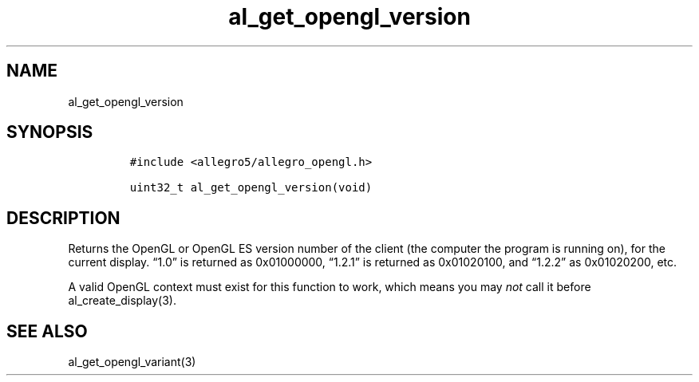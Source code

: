 .TH al_get_opengl_version 3 "" "Allegro reference manual"
.SH NAME
.PP
al_get_opengl_version
.SH SYNOPSIS
.IP
.nf
\f[C]
#include\ <allegro5/allegro_opengl.h>

uint32_t\ al_get_opengl_version(void)
\f[]
.fi
.SH DESCRIPTION
.PP
Returns the OpenGL or OpenGL ES version number of the client (the
computer the program is running on), for the current display.
\[lq]1.0\[rq] is returned as 0x01000000, \[lq]1.2.1\[rq] is
returned as 0x01020100, and \[lq]1.2.2\[rq] as 0x01020200, etc.
.PP
A valid OpenGL context must exist for this function to work, which
means you may \f[I]not\f[] call it before al_create_display(3).
.SH SEE ALSO
.PP
al_get_opengl_variant(3)
